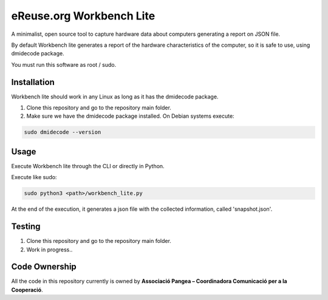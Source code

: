 eReuse.org Workbench Lite
#########################
A minimalist, open source tool to capture hardware data about computers generating a report on JSON file.

By default Workbench lite generates a report of the hardware
characteristics of the computer, so it is safe to use, using dmidecode package.

You must run this software as root / sudo.

Installation
************
Workbench lite should work in any Linux as long as it has the dmidecode package.

1. Clone this repository and go to the repository main folder.

2. Make sure we have the dmidecode package installed. On Debian systems execute:

.. code-block::

    sudo dmidecode --version

Usage
*****
Execute Workbench lite through the CLI or directly in Python.

Execute like sudo:

.. code-block::

    sudo python3 <path>/workbench_lite.py

At the end of the execution, it generates a json file with the collected information,
called 'snapshot.json'.

Testing
*******
1. Clone this repository and go to the repository main folder.
2. Work in progress..

Code Ownership
*****************

All the code in this repository currently is owned by  **Associació Pangea – Coordinadora Comunicació per a la Cooperació**.